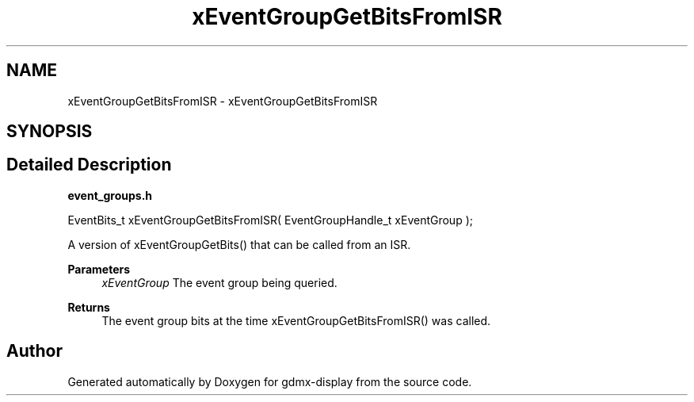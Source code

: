 .TH "xEventGroupGetBitsFromISR" 3 "Mon May 24 2021" "gdmx-display" \" -*- nroff -*-
.ad l
.nh
.SH NAME
xEventGroupGetBitsFromISR \- xEventGroupGetBitsFromISR
.SH SYNOPSIS
.br
.PP
.SH "Detailed Description"
.PP 
\fBevent_groups\&.h\fP 
.PP
.nf

   EventBits_t xEventGroupGetBitsFromISR( EventGroupHandle_t xEventGroup );
.fi
.PP
.PP
A version of xEventGroupGetBits() that can be called from an ISR\&.
.PP
\fBParameters\fP
.RS 4
\fIxEventGroup\fP The event group being queried\&.
.RE
.PP
\fBReturns\fP
.RS 4
The event group bits at the time xEventGroupGetBitsFromISR() was called\&. 
.RE
.PP

.SH "Author"
.PP 
Generated automatically by Doxygen for gdmx-display from the source code\&.
